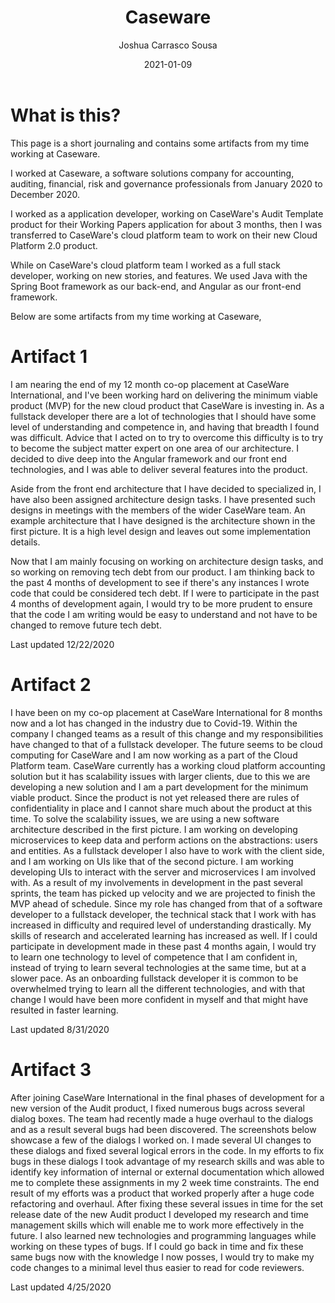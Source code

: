 #+TITLE: Caseware
#+DATE: 2021-01-09
#+AUTHOR: Joshua Carrasco Sousa
#+DRAFT: false
#+KATEX: false
#+SUMMARY: A journal and some artifacts from my time working at Caseware.

* What is this?

This page is a short journaling and contains some artifacts from my time working at Caseware.

I worked at Caseware, a software solutions company for accounting, auditing, financial, risk and governance professionals from January 2020 to December 2020.

I worked as a application developer, working on CaseWare's Audit Template product for their Working Papers application for about 3 months, then I was transferred to CaseWare's cloud platform team to work on their new Cloud Platform 2.0 product.

While on CaseWare's cloud platform team I worked as a full stack developer, working on new stories, and features. We used Java with the Spring Boot framework as our back-end, and Angular as our front-end framework.

Below are some artifacts from my time working at Caseware,

* Artifact 1

[[./contactUI.jpg]]

I am nearing the end of my 12 month co-op placement at CaseWare International, and I've been working hard on delivering the minimum viable product (MVP) for the new cloud product that CaseWare is investing in. As a fullstack developer there are a lot of technologies that I should have some level of understanding and competence in, and having that breadth I found was difficult. Advice that I acted on to try to overcome this difficulty is to try to become the subject matter expert on one area of our architecture. I decided to dive deep into the Angular framework and our front end technologies, and I was able to deliver several features into the product.

[[./dlq-architecture.jpg]]

Aside from the front end architecture that I have decided to specialized in, I have also been assigned architecture design tasks. I have presented such designs in meetings with the members of the wider CaseWare team. An example architecture that I have designed is the architecture shown in the first picture. It is a high level design and leaves out some implementation details.

Now that I am mainly focusing on working on architecture design tasks, and so working on removing tech debt from our product. I am thinking back to the past 4 months of development to see if there's any instances I wrote code that could be considered tech debt. If I were to participate in the past 4 months of development again, I would try to be more prudent to ensure that the code I am writing would be easy to understand and not have to be changed to remove future tech debt.

Last updated 12/22/2020

* Artifact 2

I have been on my co-op placement at CaseWare International for 8 months now and a lot has changed in the industry due to Covid-19. Within the company I changed teams as a result of this change and my responsibilities have changed to that of a fullstack developer. The future seems to be cloud computing for CaseWare and I am now working as a part of the Cloud Platform team. CaseWare currently has a working cloud platform accounting solution but it has scalability issues with larger clients, due to this we are developing a new solution and I am a part development for the minimum viable product. Since the product is not yet released there are rules of confidentiality in place and I cannot share much about the product at this time. To solve the scalability issues, we are using a new software architecture described in the first picture. I am working on developing microservices to keep data and perform actions on the abstractions: users and entities. As a fullstack developer I also have to work with the client side, and I am working on UIs like that of the second picture. I am working developing UIs to interact with the server and microservices I am involved with. As a result of my involvements in development in the past several sprints, the team has picked up velocity and we are projected to finish the MVP ahead of schedule. Since my role has changed from that of a software developer to a fullstack developer, the technical stack that I work with has increased in difficulty and required level of understanding drastically. My skills of research and accelerated learning has increased as well. If I could participate in development made in these past 4 months again, I would try to learn one technology to level of competence that I am confident in, instead of trying to learn several technologies at the same time, but at a slower pace. As an onboarding fullstack developer it is common to be overwhelmed trying to learn all the different technologies, and with that change I would have been more confident in myself and that might have resulted in faster learning.

Last updated 8/31/2020

* Artifact 3

After joining CaseWare International in the final phases of development for a new version of the Audit product, I fixed numerous bugs across several dialog boxes. The team had recently made a huge overhaul to the dialogs and as a result several bugs had been discovered. The screenshots below showcase a few of the dialogs I worked on. I made several UI changes to these dialogs and fixed several logical errors in the code. In my efforts to fix bugs in these dialogs I took advantage of my research skills and was able to identify key information of internal or external documentation which allowed me to complete these assignments in my 2 week time constraints. The end result of my efforts was a product that worked properly after a huge code refactoring and overhaul. After fixing these several issues in time for the set release date of the new Audit product I developed my research and time management skills which will enable me to work more effectively in the future. I also learned new technologies and programming languages while working on these types of bugs. If I could go back in time and fix these same bugs now with the knowledge I now posses, I would try to make my code changes to a minimal level thus easier to read for code reviewers.

[[./superdialog.jpg]]

[[./docprop.jpg]]

Last updated 4/25/2020
